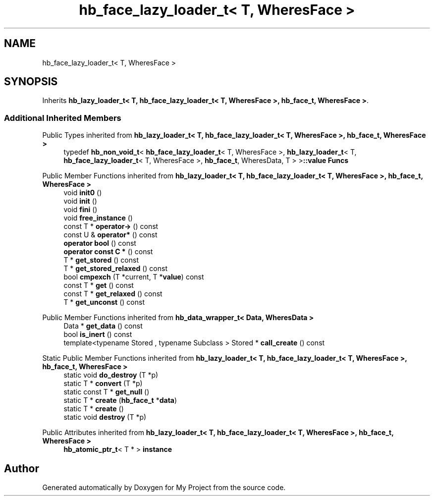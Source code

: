 .TH "hb_face_lazy_loader_t< T, WheresFace >" 3 "Wed Feb 1 2023" "Version Version 0.0" "My Project" \" -*- nroff -*-
.ad l
.nh
.SH NAME
hb_face_lazy_loader_t< T, WheresFace >
.SH SYNOPSIS
.br
.PP
.PP
Inherits \fBhb_lazy_loader_t< T, hb_face_lazy_loader_t< T, WheresFace >, hb_face_t, WheresFace >\fP\&.
.SS "Additional Inherited Members"


Public Types inherited from \fBhb_lazy_loader_t< T, hb_face_lazy_loader_t< T, WheresFace >, hb_face_t, WheresFace >\fP
.in +1c
.ti -1c
.RI "typedef \fBhb_non_void_t\fP< \fBhb_face_lazy_loader_t\fP< T, WheresFace >, \fBhb_lazy_loader_t\fP< T, \fBhb_face_lazy_loader_t\fP< T, WheresFace >, \fBhb_face_t\fP, WheresData, T > >\fB::value\fP \fBFuncs\fP"
.br
.in -1c

Public Member Functions inherited from \fBhb_lazy_loader_t< T, hb_face_lazy_loader_t< T, WheresFace >, hb_face_t, WheresFace >\fP
.in +1c
.ti -1c
.RI "void \fBinit0\fP ()"
.br
.ti -1c
.RI "void \fBinit\fP ()"
.br
.ti -1c
.RI "void \fBfini\fP ()"
.br
.ti -1c
.RI "void \fBfree_instance\fP ()"
.br
.ti -1c
.RI "const T * \fBoperator\->\fP () const"
.br
.ti -1c
.RI "const U & \fBoperator*\fP () const"
.br
.ti -1c
.RI "\fBoperator bool\fP () const"
.br
.ti -1c
.RI "\fBoperator const C *\fP () const"
.br
.ti -1c
.RI "T * \fBget_stored\fP () const"
.br
.ti -1c
.RI "T * \fBget_stored_relaxed\fP () const"
.br
.ti -1c
.RI "bool \fBcmpexch\fP (T *current, T *\fBvalue\fP) const"
.br
.ti -1c
.RI "const T * \fBget\fP () const"
.br
.ti -1c
.RI "const T * \fBget_relaxed\fP () const"
.br
.ti -1c
.RI "T * \fBget_unconst\fP () const"
.br
.in -1c

Public Member Functions inherited from \fBhb_data_wrapper_t< Data, WheresData >\fP
.in +1c
.ti -1c
.RI "Data * \fBget_data\fP () const"
.br
.ti -1c
.RI "bool \fBis_inert\fP () const"
.br
.ti -1c
.RI "template<typename Stored , typename Subclass > Stored * \fBcall_create\fP () const"
.br
.in -1c

Static Public Member Functions inherited from \fBhb_lazy_loader_t< T, hb_face_lazy_loader_t< T, WheresFace >, hb_face_t, WheresFace >\fP
.in +1c
.ti -1c
.RI "static void \fBdo_destroy\fP (T *p)"
.br
.ti -1c
.RI "static T * \fBconvert\fP (T *p)"
.br
.ti -1c
.RI "static const T * \fBget_null\fP ()"
.br
.ti -1c
.RI "static T * \fBcreate\fP (\fBhb_face_t\fP *\fBdata\fP)"
.br
.ti -1c
.RI "static T * \fBcreate\fP ()"
.br
.ti -1c
.RI "static void \fBdestroy\fP (T *p)"
.br
.in -1c

Public Attributes inherited from \fBhb_lazy_loader_t< T, hb_face_lazy_loader_t< T, WheresFace >, hb_face_t, WheresFace >\fP
.in +1c
.ti -1c
.RI "\fBhb_atomic_ptr_t\fP< T * > \fBinstance\fP"
.br
.in -1c

.SH "Author"
.PP 
Generated automatically by Doxygen for My Project from the source code\&.

